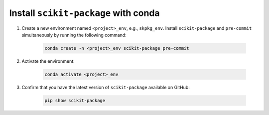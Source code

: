 .. _scikit-package-installation:

Install ``scikit-package`` with conda
^^^^^^^^^^^^^^^^^^^^^^^^^^^^^^^^^^^^^^^

#. Create a new environment named ``<project>_env``, e.g., ``skpkg_env``. Install ``scikit-package`` and ``pre-commit`` simultaneously by running the following command:

    .. code-block:: bash

        conda create -n <project>_env scikit-package pre-commit

#. Activate the environment:

    .. code-block:: bash

        conda activate <project>_env

#. Confirm that you have the latest version of ``scikit-package`` available on GitHub:

    .. code-block:: bash

        pip show scikit-package
